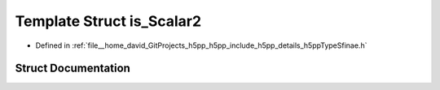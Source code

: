 .. _exhale_struct_structh5pp_1_1type_1_1sfinae_1_1is___scalar2:

Template Struct is_Scalar2
==========================

- Defined in :ref:`file__home_david_GitProjects_h5pp_h5pp_include_h5pp_details_h5ppTypeSfinae.h`


Struct Documentation
--------------------


.. doxygenstruct:: h5pp::type::sfinae::is_Scalar2
   :members:
   :protected-members:
   :undoc-members:
